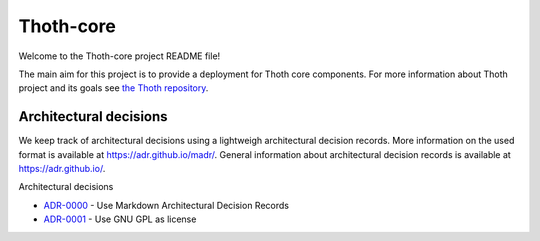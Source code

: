 Thoth-core
==========

Welcome to the Thoth-core project README file!

The main aim for this project is to provide a deployment for Thoth core
components. For more information about Thoth project and its goals see `the
Thoth repository <https://github.com/thoth-station/>`_.

Architectural decisions
-----------------------

We keep track of architectural decisions using a lightweigh architectural decision records. More information on the
used format is available at https://adr.github.io/madr/. General information about architectural decision records
is available at `https://adr.github.io/ <https://adr.github.io/>`_.

Architectural decisions

* `ADR-0000 <docs/adr/0000-use-markdown-architectural-decision-records.md>`_ - Use Markdown Architectural Decision Records
* `ADR-0001 <docs/adr/0001-use-gpl3-as-license.md>`_ - Use GNU GPL as license 

